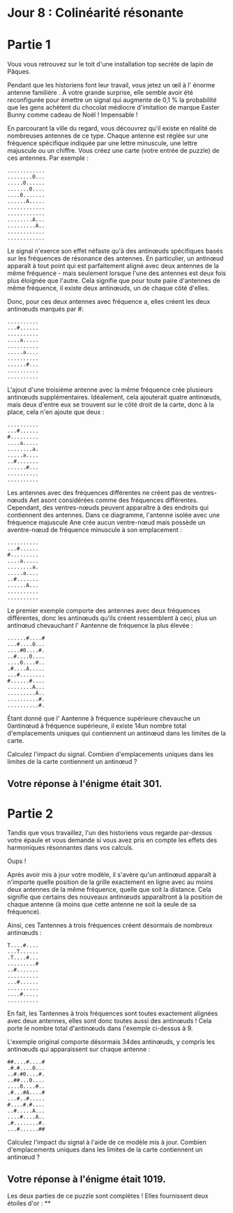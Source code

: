 * Jour 8 : Colinéarité résonante 

* Partie 1
Vous vous retrouvez sur le toit d'une installation top secrète de lapin de Pâques.

Pendant que les historiens font leur travail, vous jetez un œil à l' énorme antenne familière . À votre grande surprise, elle semble avoir été reconfigurée pour émettre un signal qui augmente de 0,1 % la probabilité que les gens achètent du chocolat médiocre d'imitation de marque Easter Bunny comme cadeau de Noël ! Impensable !

En parcourant la ville du regard, vous découvrez qu'il existe en réalité de nombreuses antennes de ce type. Chaque antenne est réglée sur une fréquence spécifique indiquée par une lettre minuscule, une lettre majuscule ou un chiffre. Vous créez une carte (votre entrée de puzzle) de ces antennes. Par exemple :
#+begin_example
............
........0...
.....0......
.......0....
....0.......
......A.....
............
............
........A...
.........A..
............
............
#+end_example
Le signal n'exerce son effet néfaste qu'à des antinœuds spécifiques basés sur les fréquences de résonance des antennes. En particulier, un antinœud apparaît à tout point qui est parfaitement aligné avec deux antennes de la même fréquence - mais seulement lorsque l'une des antennes est deux fois plus éloignée que l'autre. Cela signifie que pour toute paire d'antennes de même fréquence, il existe deux antinœuds, un de chaque côté d'elles.

Donc, pour ces deux antennes avec fréquence a, elles créent les deux antinœuds marqués par #:
#+begin_example
..........
...#......
..........
....a.....
..........
.....a....
..........
......#...
..........
..........
#+end_example
L'ajout d'une troisième antenne avec la même fréquence crée plusieurs antinœuds supplémentaires. Idéalement, cela ajouterait quatre antinœuds, mais deux d'entre eux se trouvent sur le côté droit de la carte, donc à la place, cela n'en ajoute que deux :
#+begin_example
..........
...#......
#.........
....a.....
........a.
.....a....
..#.......
......#...
..........
..........
#+end_example
Les antennes avec des fréquences différentes ne créent pas de ventres-nœuds Aet asont considérées comme des fréquences différentes. Cependant, des ventres-nœuds peuvent apparaître à des endroits qui contiennent des antennes. Dans ce diagramme, l'antenne isolée avec une fréquence majuscule Ane crée aucun ventre-nœud mais possède un aventre-nœud de fréquence minuscule à son emplacement :
#+begin_example
..........
...#......
#.........
....a.....
........a.
.....a....
..#.......
......A...
..........
..........
#+end_example
Le premier exemple comporte des antennes avec deux fréquences différentes, donc les antinœuds qu'ils créent ressemblent à ceci, plus un antinœud chevauchant l' Aantenne de fréquence la plus élevée :
#+begin_example
......#....#
...#....0...
....#0....#.
..#....0....
....0....#..
.#....A.....
...#........
#......#....
........A...
.........A..
..........#.
..........#.
#+end_example
Étant donné que l' Aantenne à fréquence supérieure chevauche un 0antinœud à fréquence supérieure, il existe 14un nombre total d'emplacements uniques qui contiennent un antinœud dans les limites de la carte.

Calculez l'impact du signal. Combien d'emplacements uniques dans les limites de la carte contiennent un antinœud ?

** Votre réponse à l'énigme était 301.



* Partie 2
Tandis que vous travaillez, l'un des historiens vous regarde par-dessus votre épaule et vous demande si vous avez pris en compte les effets des harmoniques résonnantes dans vos calculs.

Oups !

Après avoir mis à jour votre modèle, il s'avère qu'un antinœud apparaît à n'importe quelle position de la grille exactement en ligne avec au moins deux antennes de la même fréquence, quelle que soit la distance. Cela signifie que certains des nouveaux antinœuds apparaîtront à la position de chaque antenne (à moins que cette antenne ne soit la seule de sa fréquence).

Ainsi, ces Tantennes à trois fréquences créent désormais de nombreux antinœuds :
#+begin_example
T....#....
...T......
.T....#...
.........#
..#.......
..........
...#......
..........
....#.....
..........
#+end_example
En fait, les Tantennes à trois fréquences sont toutes exactement alignées avec deux antennes, elles sont donc toutes aussi des antinœuds ! Cela porte le nombre total d'antinœuds dans l'exemple ci-dessus à 9.

L'exemple original comporte désormais 34des antinœuds, y compris les antinœuds qui apparaissent sur chaque antenne :
#+begin_example
##....#....#
.#.#....0...
..#.#0....#.
..##...0....
....0....#..
.#...#A....#
...#..#.....
#....#.#....
..#.....A...
....#....A..
.#........#.
...#......##
#+end_example
Calculez l'impact du signal à l'aide de ce modèle mis à jour. Combien d'emplacements uniques dans les limites de la carte contiennent un antinœud ?

** Votre réponse à l'énigme était 1019.

Les deux parties de ce puzzle sont complètes ! Elles fournissent deux étoiles d'or : **
